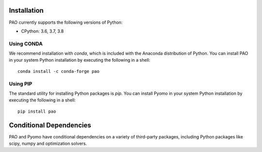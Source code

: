 Installation
------------

PAO currently supports the following versions of Python:

* CPython: 3.6, 3.7, 3.8


Using CONDA
~~~~~~~~~~~

We recommend installation with *conda*, which is included with the
Anaconda distribution of Python. You can install PAO in your system
Python installation by executing the following in a shell:

::
   
   conda install -c conda-forge pao

Using PIP
~~~~~~~~~

The standard utility for installing Python packages is *pip*.  You
can install Pyomo in your system Python installation by executing
the following in a shell:

::

   pip install pao

Conditional Dependencies
------------------------

PAO and Pyomo have conditional dependencies on a variety of third-party
packages, including Python packages like scipy, numpy and optimization solvers.

